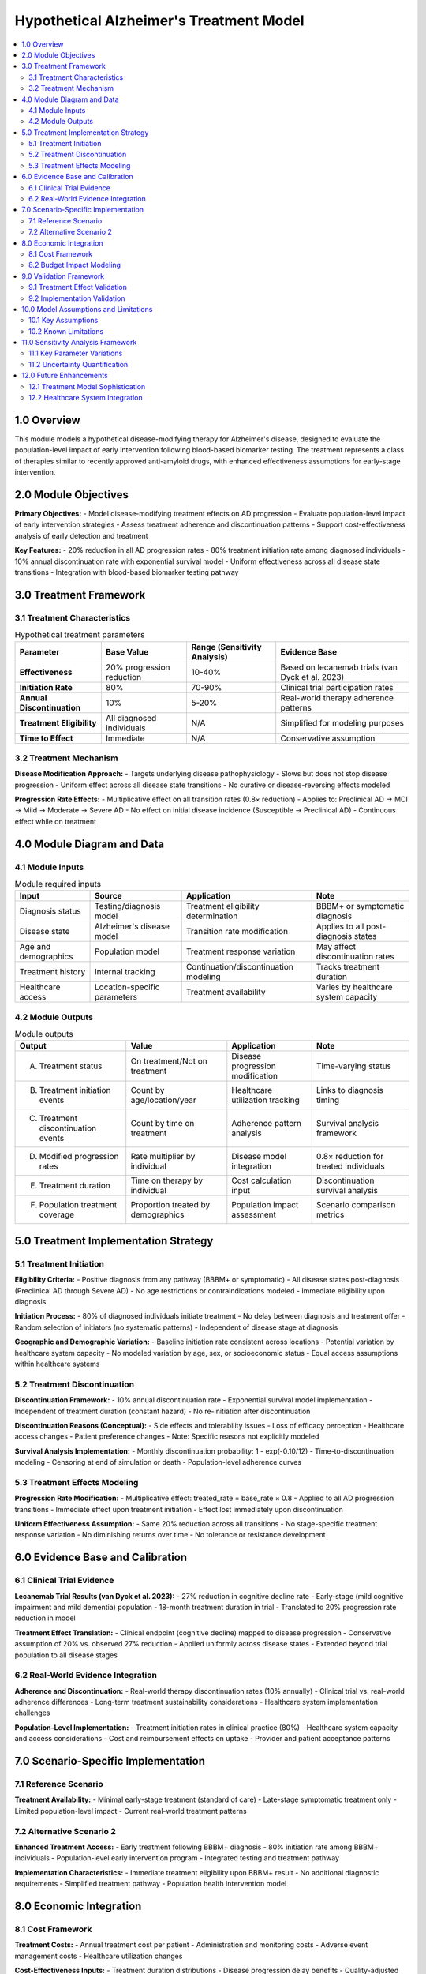 .. role:: underline
    :class: underline

..
  Section title decorators for this document:

  ==============
  Document Title
  ==============

  Section Level 1 (#.0)
  +++++++++++++++++++++

  Section Level 2 (#.#)
  ---------------------

  Section Level 3 (#.#.#)
  ~~~~~~~~~~~~~~~~~~~~~~~

  Section Level 4
  ^^^^^^^^^^^^^^^

  Section Level 5
  '''''''''''''''

  The depth of each section level is determined by the order in which each
  decorator is encountered below. If you need an even deeper section level, just
  choose a new decorator symbol from the list here:
  https://docutils.sourceforge.io/docs/ref/rst/restructuredtext.html#sections
  And then add it to the list of decorators above.

.. _2024_vivarium_alzheimers_treatment_model:

========================================
Hypothetical Alzheimer's Treatment Model
========================================

.. contents::
  :local:
  :depth: 2

1.0 Overview
++++++++++++

This module models a hypothetical disease-modifying therapy for Alzheimer's disease, designed to evaluate the population-level impact of early intervention following blood-based biomarker testing. The treatment represents a class of therapies similar to recently approved anti-amyloid drugs, with enhanced effectiveness assumptions for early-stage intervention.

2.0 Module Objectives
+++++++++++++++++++++

**Primary Objectives:**
- Model disease-modifying treatment effects on AD progression
- Evaluate population-level impact of early intervention strategies
- Assess treatment adherence and discontinuation patterns
- Support cost-effectiveness analysis of early detection and treatment

**Key Features:**
- 20% reduction in all AD progression rates
- 80% treatment initiation rate among diagnosed individuals  
- 10% annual discontinuation rate with exponential survival model
- Uniform effectiveness across all disease state transitions
- Integration with blood-based biomarker testing pathway

3.0 Treatment Framework
+++++++++++++++++++++++

3.1 Treatment Characteristics
-----------------------------

.. list-table:: Hypothetical treatment parameters
  :header-rows: 1

  * - Parameter
    - Base Value
    - Range (Sensitivity Analysis)
    - Evidence Base
  * - **Effectiveness**
    - 20% progression reduction
    - 10-40%
    - Based on lecanemab trials (van Dyck et al. 2023)
  * - **Initiation Rate**
    - 80%
    - 70-90%
    - Clinical trial participation rates
  * - **Annual Discontinuation**
    - 10%
    - 5-20%
    - Real-world therapy adherence patterns
  * - **Treatment Eligibility**
    - All diagnosed individuals
    - N/A
    - Simplified for modeling purposes
  * - **Time to Effect**
    - Immediate
    - N/A
    - Conservative assumption

3.2 Treatment Mechanism
-----------------------

**Disease Modification Approach:**
- Targets underlying disease pathophysiology
- Slows but does not stop disease progression
- Uniform effect across all disease state transitions
- No curative or disease-reversing effects modeled

**Progression Rate Effects:**
- Multiplicative effect on all transition rates (0.8× reduction)
- Applies to: Preclinical AD → MCI → Mild → Moderate → Severe AD
- No effect on initial disease incidence (Susceptible → Preclinical AD)
- Continuous effect while on treatment

4.0 Module Diagram and Data
+++++++++++++++++++++++++++

4.1 Module Inputs
-----------------

.. list-table:: Module required inputs
  :header-rows: 1

  * - Input
    - Source
    - Application
    - Note
  * - Diagnosis status
    - Testing/diagnosis model
    - Treatment eligibility determination
    - BBBM+ or symptomatic diagnosis
  * - Disease state
    - Alzheimer's disease model
    - Transition rate modification
    - Applies to all post-diagnosis states
  * - Age and demographics
    - Population model
    - Treatment response variation
    - May affect discontinuation rates
  * - Treatment history
    - Internal tracking
    - Continuation/discontinuation modeling
    - Tracks treatment duration
  * - Healthcare access
    - Location-specific parameters
    - Treatment availability
    - Varies by healthcare system capacity

4.2 Module Outputs
------------------

.. list-table:: Module outputs
  :header-rows: 1

  * - Output
    - Value
    - Application
    - Note
  * - A. Treatment status
    - On treatment/Not on treatment
    - Disease progression modification
    - Time-varying status
  * - B. Treatment initiation events
    - Count by age/location/year
    - Healthcare utilization tracking
    - Links to diagnosis timing
  * - C. Treatment discontinuation events
    - Count by time on treatment
    - Adherence pattern analysis
    - Survival analysis framework
  * - D. Modified progression rates
    - Rate multiplier by individual
    - Disease model integration
    - 0.8× reduction for treated individuals
  * - E. Treatment duration
    - Time on therapy by individual
    - Cost calculation input
    - Discontinuation survival analysis
  * - F. Population treatment coverage
    - Proportion treated by demographics
    - Population impact assessment
    - Scenario comparison metrics

5.0 Treatment Implementation Strategy
+++++++++++++++++++++++++++++++++++++

5.1 Treatment Initiation
------------------------

**Eligibility Criteria:**
- Positive diagnosis from any pathway (BBBM+ or symptomatic)
- All disease states post-diagnosis (Preclinical AD through Severe AD)
- No age restrictions or contraindications modeled
- Immediate eligibility upon diagnosis

**Initiation Process:**
- 80% of diagnosed individuals initiate treatment
- No delay between diagnosis and treatment offer
- Random selection of initiators (no systematic patterns)
- Independent of disease stage at diagnosis

**Geographic and Demographic Variation:**
- Baseline initiation rate consistent across locations
- Potential variation by healthcare system capacity
- No modeled variation by age, sex, or socioeconomic status
- Equal access assumptions within healthcare systems

5.2 Treatment Discontinuation
-----------------------------

**Discontinuation Framework:**
- 10% annual discontinuation rate
- Exponential survival model implementation
- Independent of treatment duration (constant hazard)
- No re-initiation after discontinuation

**Discontinuation Reasons (Conceptual):**
- Side effects and tolerability issues
- Loss of efficacy perception
- Healthcare access changes
- Patient preference changes
- Note: Specific reasons not explicitly modeled

**Survival Analysis Implementation:**
- Monthly discontinuation probability: 1 - exp(-0.10/12)
- Time-to-discontinuation modeling
- Censoring at end of simulation or death
- Population-level adherence curves

5.3 Treatment Effects Modeling
------------------------------

**Progression Rate Modification:**
- Multiplicative effect: treated_rate = base_rate × 0.8
- Applied to all AD progression transitions
- Immediate effect upon treatment initiation
- Effect lost immediately upon discontinuation

**Uniform Effectiveness Assumption:**
- Same 20% reduction across all transitions
- No stage-specific treatment response variation
- No diminishing returns over time
- No tolerance or resistance development

6.0 Evidence Base and Calibration
+++++++++++++++++++++++++++++++++

6.1 Clinical Trial Evidence
---------------------------

**Lecanemab Trial Results (van Dyck et al. 2023):**
- 27% reduction in cognitive decline rate
- Early-stage (mild cognitive impairment and mild dementia) population
- 18-month treatment duration in trial
- Translated to 20% progression rate reduction in model

**Treatment Effect Translation:**
- Clinical endpoint (cognitive decline) mapped to disease progression
- Conservative assumption of 20% vs. observed 27% reduction
- Applied uniformly across disease states
- Extended beyond trial population to all disease stages

6.2 Real-World Evidence Integration
-----------------------------------

**Adherence and Discontinuation:**
- Real-world therapy discontinuation rates (10% annually)
- Clinical trial vs. real-world adherence differences
- Long-term treatment sustainability considerations
- Healthcare system implementation challenges

**Population-Level Implementation:**
- Treatment initiation rates in clinical practice (80%)
- Healthcare system capacity and access considerations
- Cost and reimbursement effects on uptake
- Provider and patient acceptance patterns

7.0 Scenario-Specific Implementation
++++++++++++++++++++++++++++++++++++

7.1 Reference Scenario
----------------------

**Treatment Availability:**
- Minimal early-stage treatment (standard of care)
- Late-stage symptomatic treatment only
- Limited population-level impact
- Current real-world treatment patterns

7.2 Alternative Scenario 2
--------------------------

**Enhanced Treatment Access:**
- Early treatment following BBBM+ diagnosis
- 80% initiation rate among BBBM+ individuals
- Population-level early intervention program
- Integrated testing and treatment pathway

**Implementation Characteristics:**
- Immediate treatment eligibility upon BBBM+ result
- No additional diagnostic requirements
- Simplified treatment pathway
- Population health intervention model

8.0 Economic Integration
++++++++++++++++++++++++

8.1 Cost Framework
------------------

**Treatment Costs:**
- Annual treatment cost per patient
- Administration and monitoring costs
- Adverse event management costs
- Healthcare utilization changes

**Cost-Effectiveness Inputs:**
- Treatment duration distributions
- Disease progression delay benefits
- Quality-adjusted life year (QALY) impacts
- Healthcare cost offsets from delayed progression

8.2 Budget Impact Modeling
--------------------------

**Population-Level Costs:**
- Total treated population over time
- Treatment cost trajectories by scenario
- Healthcare system budget impact
- Cost per quality-adjusted life year (QALY) gained

9.0 Validation Framework
++++++++++++++++++++++++

9.1 Treatment Effect Validation
-------------------------------

**Progression Rate Changes:**
- Treated vs. untreated progression rates
- 20% reduction validation across all transitions
- Population-level progression delay measurement
- Time to disease milestones analysis

**Population Impact Validation:**
- Reduction in severe disease prevalence
- Delayed institutionalization patterns
- Mortality impact assessment
- Quality of life preservation

9.2 Implementation Validation
-----------------------------

**Coverage and Adherence:**
- Treatment initiation rate validation (80%)
- Discontinuation rate validation (10% annually)
- Population coverage over time
- Healthcare system utilization patterns

**Scenario Comparison:**
- Reference vs. alternative scenario outcomes
- Incremental treatment effects
- Cost-effectiveness ratio validation
- Population health impact metrics

10.0 Model Assumptions and Limitations
++++++++++++++++++++++++++++++++++++++

10.1 Key Assumptions
--------------------

**Treatment Effectiveness:**
- Uniform 20% progression reduction across all states
- No diminishing effectiveness over time
- No treatment resistance or tolerance development
- Immediate effect upon initiation and loss upon discontinuation

**Implementation Assumptions:**
- Perfect healthcare system implementation
- No supply or capacity constraints
- Uniform access within healthcare systems
- No systematic variation in treatment response

10.2 Known Limitations
----------------------

**Biological Complexity:**
- Simplified treatment mechanism
- No modeling of individual treatment response variation
- No adverse event or contraindication modeling
- No drug-drug interaction considerations

**Healthcare System Realism:**
- No capacity constraint modeling
- Simplified access and implementation assumptions
- No provider training or adoption curve modeling
- No real-world implementation barriers

11.0 Sensitivity Analysis Framework
+++++++++++++++++++++++++++++++++++

11.1 Key Parameter Variations
-----------------------------

**Treatment Effectiveness:**
- Range: 10-40% progression reduction
- Impact on population-level outcomes
- Cost-effectiveness sensitivity
- Threshold analysis for meaningful impact

**Implementation Parameters:**
- Initiation rate: 70-90%
- Discontinuation rate: 5-20% annually
- Combined parameter variation
- Scenario-specific sensitivity analysis

11.2 Uncertainty Quantification
-------------------------------

**Parameter Uncertainty:**
- Monte Carlo simulation across parameter ranges
- Uncertainty propagation through model
- Confidence intervals for population outcomes
- Value of information analysis

12.0 Future Enhancements
++++++++++++++++++++++++

12.1 Treatment Model Sophistication
-----------------------------------

**Advanced Treatment Modeling:**
- Multiple treatment options and combinations
- Personalized treatment response modeling
- Adverse event and safety considerations
- Treatment switching and sequencing strategies

**Biological Realism:**
- Mechanism-specific treatment effects
- Individual variation in treatment response
- Biomarker-guided treatment selection
- Resistance and tolerance development

12.2 Healthcare System Integration
----------------------------------

**Implementation Realism:**
- Healthcare system capacity constraints
- Provider training and adoption modeling
- Real-world implementation barriers
- Health technology assessment integration

**Economic Sophistication:**
- Dynamic pricing and cost modeling
- Reimbursement policy effects
- Healthcare system budget constraints
- Value-based care model integration